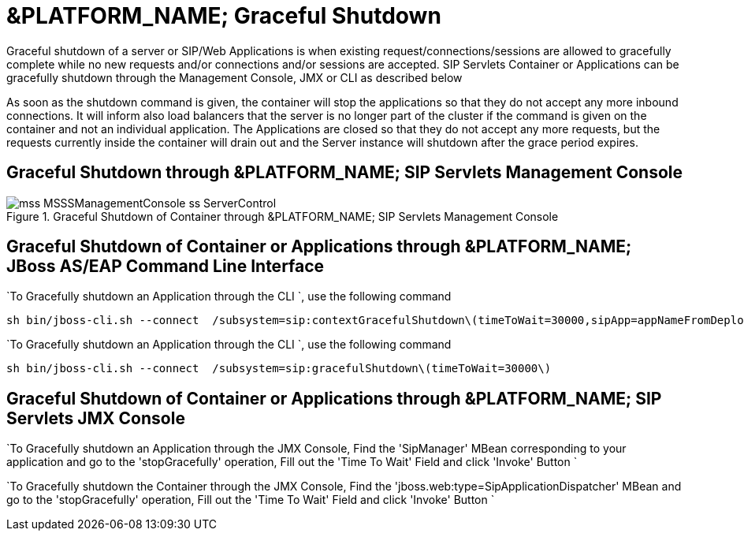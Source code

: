 
[[_ssfjfs_ss_gracefulshutdown]]
= &PLATFORM_NAME; Graceful Shutdown

Graceful shutdown of a server or SIP/Web Applications is when existing request/connections/sessions are allowed to gracefully complete while no new requests and/or connections and/or sessions are accepted.
SIP Servlets Container or Applications can be gracefully shutdown through the Management Console, JMX or CLI as described below

As soon as the shutdown command is given, the container will stop the applications so that they do not accept any more inbound connections.
It will inform also load balancers that the server is no longer part of the cluster if the command is given on the container and not an individual application.
The Applications are closed so that they do not accept any more requests, but the requests currently inside the container will drain out and the Server instance will shutdown after the grace period expires.

[[_ssfjfs_ss_mssconsole_gracefulshutdown]]
== Graceful Shutdown through &PLATFORM_NAME; SIP Servlets Management Console

.Graceful Shutdown of Container through &PLATFORM_NAME; SIP Servlets Management Console
image::images/mss-MSSSManagementConsole-ss-ServerControl.png[]

[[_ssfjfs_ss_wildfly_eap_cli_gracefulshutdown]]
== Graceful Shutdown of Container or Applications through &PLATFORM_NAME; JBoss AS/EAP Command Line Interface

`To Gracefully shutdown an Application through the CLI `, use the following command 
----
sh bin/jboss-cli.sh --connect  /subsystem=sip:contextGracefulShutdown\(timeToWait=30000,sipApp=appNameFromDeploymentDescriptor)
---- 

`To Gracefully shutdown an Application through the CLI `, use the following command 
----
sh bin/jboss-cli.sh --connect  /subsystem=sip:gracefulShutdown\(timeToWait=30000\)
----

[[_ssfjfs_ss_jmxconsole_gracefulshutdown]]
== Graceful Shutdown of Container or Applications through &PLATFORM_NAME; SIP Servlets JMX Console

`To Gracefully shutdown an Application through the JMX Console, Find the 'SipManager' MBean corresponding to your application and go to the 'stopGracefully' operation, Fill out the 'Time To Wait' Field and click 'Invoke' Button ` 

`To Gracefully shutdown the Container through the JMX Console, Find the 'jboss.web:type=SipApplicationDispatcher' MBean and go to the 'stopGracefully' operation, Fill out the 'Time To Wait' Field and click 'Invoke' Button ` 